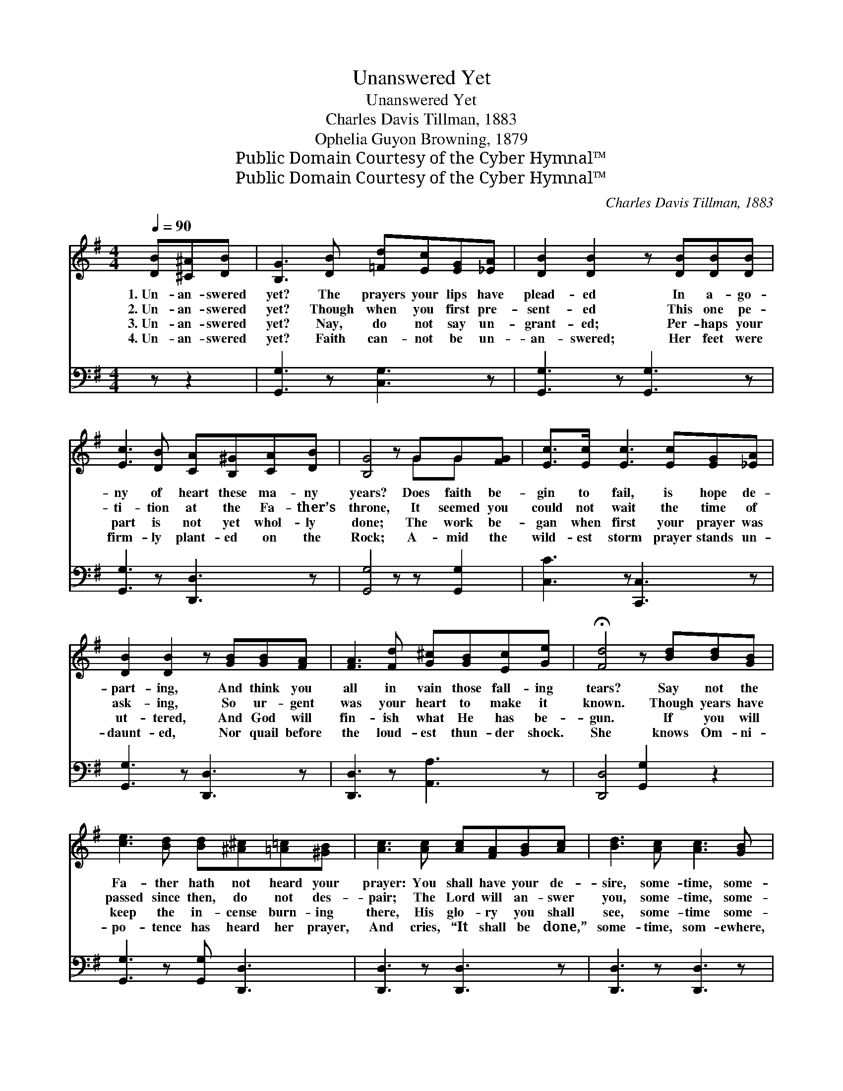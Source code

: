 X:1
T:Unanswered Yet
T:Unanswered Yet
T:Charles Davis Tillman, 1883
T:Ophelia Guyon Browning, 1879
T:Public Domain Courtesy of the Cyber Hymnal™
T:Public Domain Courtesy of the Cyber Hymnal™
C:Charles Davis Tillman, 1883
Z:Public Domain
Z:Courtesy of the Cyber Hymnal™
%%score ( 1 2 ) ( 3 4 )
L:1/8
Q:1/4=90
M:4/4
K:G
V:1 treble 
V:2 treble 
V:3 bass 
V:4 bass 
V:1
 [DB][^C^A][DB] | [B,G]3 [DB] [=Fd][Ec][EG][_EA] | [DB]2 [DB]2 z [DB][DB][DB] | %3
w: 1.~Un- an- swered|yet? The prayers your lips have|plead- ed In a- go-|
w: 2.~Un- an- swered|yet? Though when you first pre-|sent- ed This one pe-|
w: 3.~Un- an- swered|yet? Nay, do not say un-|grant- ed; Per- haps your|
w: 4.~Un- an- swered|yet? Faith can- not be un-|an- swered; Her feet were|
 [Ec]3 [DB] [CA][B,^G][CA][DB] | [B,G]4 z GG[FG] | [Ec]>[Ec] [Ec]3 [Ec][EG][_EA] | %6
w: ny of heart these ma- ny|years? Does faith be-|gin to fail, is hope de-|
w: ti- tion at the Fa- ther’s|throne, It seemed you|could not wait the time of|
w: part is not yet whol- ly|done; The work be-|gan when first your prayer was|
w: firm- ly plant- ed on the|Rock; A- mid the|wild- est storm prayer stands un-|
 [DB]2 [DB]2 z [GB][GB][FA] | [FA]3 [Fd] [G^c][GB][Ec][Ge] | !fermata![Fd]4 z [Bd][Bd][GB] | %9
w: part- ing, And think you|all in vain those fall- ing|tears? Say not the|
w: ask- ing, So ur- gent|was your heart to make it|known. Though years have|
w: ut- tered, And God will|fin- ish what He has be-|gun. If you will|
w: daunt- ed, Nor quail before|the loud- est thun- der shock.|She knows Om- ni-|
 [ce]3 [Bd] [Bd][^A^c][=A=c][^GB] | [Ac]3 [Ac] [Ac][FA][GB][Ac] | [Bd]3 [Ac] [Ac]3 [GB] | %12
w: Fa- ther hath not heard your|prayer: You shall have your de-|sire, some- time, some-|
w: passed since then, do not des-|pair; The Lord will an- swer|you, some- time, some-|
w: keep the in- cense burn- ing|there, His glo- ry you shall|see, some- time some-|
w: po- tence has heard her prayer,|And cries, “It shall be done,”|some- time, som- ewhere,|
 [GB]3 G G[FG][EG][_EG] | [DB]3 [DG] [EG]3 G | [B,G]6 |] %15
w: where, You shall have your de-|sire, some- time, some-|where.|
w: where, The Lord will an- swer|you, some- time, some-|where.|
w: where, His glo- ry you shall|see, some- time som-|ewhere.|
w: And cries, “It shall be done,”|some- time, some- where.||
V:2
 x3 | x8 | x8 | x8 | x5 GG x | x8 | x8 | x8 | x8 | x8 | x8 | x8 | x3 G G x3 | x7 (E/C/) | x6 |] %15
V:3
 z z2 | [G,,G,]3 z [C,G,]3 z | [G,,G,]3 z [G,,G,]3 z | [G,,G,]3 z [D,,D,]3 z | %4
 [G,,G,]4 z z [G,,G,]2 | [C,C]3 z [C,,C,]3 z | [G,,G,]3 z [D,,D,]3 z | [D,,D,]3 z [A,,A,]3 z | %8
 [D,,D,]4 [G,,G,]2 z2 | [G,,G,]3 z [G,,G,] [D,,D,]3 | [D,,D,]3 z [D,,D,]3 z | %11
 [D,,D,]3 z [D,,D,]3 z | [G,,G,]3 z [G,,G,]3 z | [G,,G,]3 [B,,G,] [C,G,]3 (G,/E,/) | [G,,D,]6 |] %15
V:4
 x3 | x8 | x8 | x8 | x8 | x8 | x8 | x8 | x8 | x8 | x8 | x8 | x8 | x7 C, | x6 |] %15

